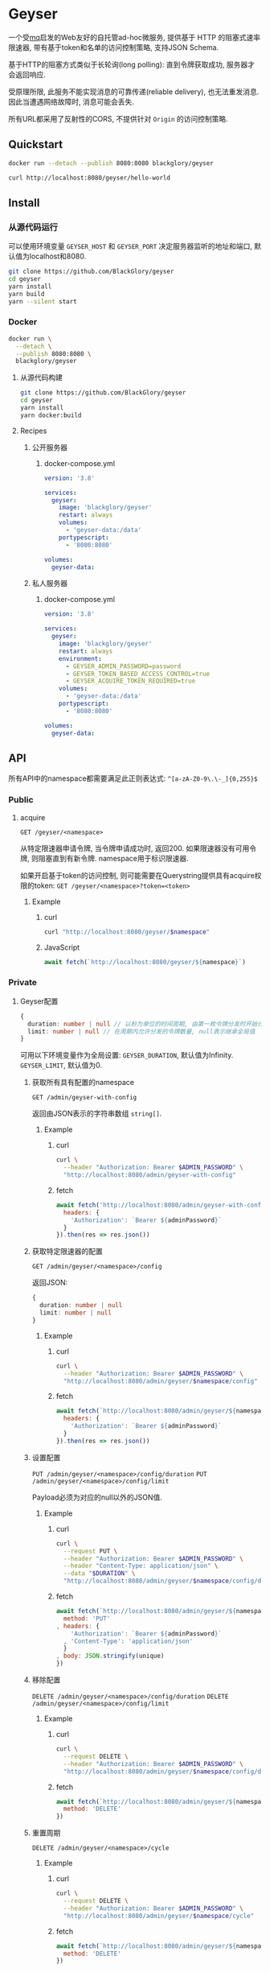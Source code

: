* Geyser
一个受[[https://github.com/BlackGlory/mq][mq]]启发的Web友好的自托管ad-hoc微服务,
提供基于 HTTP 的阻塞式速率限速器,
带有基于token和名单的访问控制策略,
支持JSON Schema.

基于HTTP的阻塞方式类似于长轮询(long polling):
直到令牌获取成功, 服务器才会返回响应.

受原理所限, 此服务不能实现消息的可靠传递(reliable delivery), 也无法重发消息.
因此当遭遇网络故障时, 消息可能会丢失.

所有URL都采用了反射性的CORS, 不提供针对 =Origin= 的访问控制策略.

** Quickstart
#+BEGIN_SRC sh
docker run --detach --publish 8080:8080 blackglory/geyser

curl http://localhost:8080/geyser/hello-world
#+END_SRC

** Install
*** 从源代码运行
可以使用环境变量 =GEYSER_HOST= 和 =GEYSER_PORT= 决定服务器监听的地址和端口, 默认值为localhost和8080.

#+BEGIN_SRC sh
git clone https://github.com/BlackGlory/geyser
cd geyser
yarn install
yarn build
yarn --silent start
#+END_SRC

*** Docker
#+BEGIN_SRC sh
docker run \
  --detach \
  --publish 8080:8080 \
  blackglory/geyser
#+END_SRC

**** 从源代码构建
#+BEGIN_SRC sh
git clone https://github.com/BlackGlory/geyser
cd geyser
yarn install
yarn docker:build
#+END_SRC

**** Recipes
***** 公开服务器
****** docker-compose.yml
#+BEGIN_SRC yaml
version: '3.8'

services:
  geyser:
    image: 'blackglory/geyser'
    restart: always
    volumes:
      - 'geyser-data:/data'
    portypescript:
      - '8080:8080'

volumes:
  geyser-data:
#+END_SRC

***** 私人服务器
****** docker-compose.yml
#+BEGIN_SRC yaml
version: '3.8'

services:
  geyser:
    image: 'blackglory/geyser'
    restart: always
    environment:
      - GEYSER_ADMIN_PASSWORD=password
      - GEYSER_TOKEN_BASED_ACCESS_CONTROL=true
      - GEYSER_ACQUIRE_TOKEN_REQUIRED=true
    volumes:
      - 'geyser-data:/data'
    portypescript:
      - '8080:8080'

volumes:
  geyser-data:
#+END_SRC

** API
所有API中的namespace都需要满足此正则表达式: =^[a-zA-Z0-9\.\-_]{0,255}$=

*** Public
**** acquire
=GET /geyser/<namespace>=

从特定限速器申请令牌, 当令牌申请成功时, 返回200.
如果限速器没有可用令牌, 则阻塞直到有新令牌.
namespace用于标识限速器.

如果开启基于token的访问控制, 则可能需要在Querystring提供具有acquire权限的token:
=GET /geyser/<namespace>?token=<token>=

***** Example
****** curl
#+BEGIN_SRC sh
curl "http://localhost:8080/geyser/$namespace"
#+END_SRC

****** JavaScript
#+BEGIN_SRC js
await fetch(`http://localhost:8080/geyser/${namespace}`)
#+END_SRC

*** Private
**** Geyser配置
#+BEGIN_SRC typescript
{
  duration: number | null // 以秒为单位的时间周期, 由第一枚令牌分发时开始计算, 在指定秒数后进入下一周期, null表示继承全局值
  limit: number | null // 在周期内允许分发的令牌数量, null表示继承全局值
}
#+END_SRC

可用以下环境变量作为全局设置:
=GEYSER_DURATION=, 默认值为Infinity.
=GEYSER_LIMIT=, 默认值为0.

***** 获取所有具有配置的namespace
=GET /admin/geyser-with-config=

返回由JSON表示的字符串数组 =string[]=.

****** Example
******* curl
#+BEGIN_SRC sh
curl \
  --header "Authorization: Bearer $ADMIN_PASSWORD" \
  "http://localhost:8080/admin/geyser-with-config"
#+END_SRC

******* fetch
#+BEGIN_SRC js
await fetch('http://localhost:8080/admin/geyser-with-config', {
  headers: {
    'Authorization': `Bearer ${adminPassword}`
  }
}).then(res => res.json())
#+END_SRC

***** 获取特定限速器的配置
=GET /admin/geyser/<namespace>/config=

返回JSON:
#+BEGIN_SRC typescript
{
  duration: number | null
  limit: number | null
}
#+END_SRC

****** Example
******* curl
#+BEGIN_SRC sh
curl \
  --header "Authorization: Bearer $ADMIN_PASSWORD" \
  "http://localhost:8080/admin/geyser/$namespace/config"
#+END_SRC

******* fetch
#+BEGIN_SRC js
await fetch(`http://localhost:8080/admin/geyser/${namespace}/config`, {
  headers: {
    'Authorization': `Bearer ${adminPassword}`
  }
}).then(res => res.json())
#+END_SRC

***** 设置配置
=PUT /admin/geyser/<namespace>/config/duration=
=PUT /admin/geyser/<namespace>/config/limit=

Payload必须为对应的null以外的JSON值.

****** Example
******* curl
#+BEGIN_SRC sh
curl \
  --request PUT \
  --header "Authorization: Bearer $ADMIN_PASSWORD" \
  --header "Content-Type: application/json" \
  --data "$DURATION" \
  "http://localhost:8080/admin/geyser/$namespace/config/duration"
#+END_SRC

******* fetch
#+BEGIN_SRC js
await fetch(`http://localhost:8080/admin/geyser/${namespace}/config/duration`, {
  method: 'PUT'
, headers: {
    'Authorization': `Bearer ${adminPassword}`
  , 'Content-Type': 'application/json'
  }
, body: JSON.stringify(unique)
})
#+END_SRC

***** 移除配置
=DELETE /admin/geyser/<namespace>/config/duration=
=DELETE /admin/geyser/<namespace>/config/limit=

****** Example
******* curl
#+BEGIN_SRC sh
curl \
  --request DELETE \
  --header "Authorization: Bearer $ADMIN_PASSWORD" \
  "http://localhost:8080/admin/geyser/$namespace/config/duration"
#+END_SRC

******* fetch
#+BEGIN_SRC js
await fetch(`http://localhost:8080/admin/geyser/${namespace}/config/duration`, {
  method: 'DELETE'
})
#+END_SRC

***** 重置周期
=DELETE /admin/geyser/<namespace>/cycle=

****** Example
******* curl
#+BEGIN_SRC sh
curl \
  --request DELETE \
  --header "Authorization: Bearer $ADMIN_PASSWORD" \
  "http://localhost:8080/admin/geyser/$namespace/cycle"
#+END_SRC
      
******* fetch
#+BEGIN_SRC js
await fetch(`http://localhost:8080/admin/geyser/${namespace}/cycle`, {
  method: 'DELETE'
})
#+END_SRC

**** 访问控制
GEYSER提供两种可以同时启用的访问控制策略.

所有访问控制API都使用基于口令的Bearer Token Authentication.
口令需通过环境变量 =GEYSER_ADMIN_PASSWORD= 进行设置.

访问控制规则是通过[[https://www.sqlite.org/wal.html][WAL模式]]的SQLite3持久化的, 开启访问控制后,
服务器的吞吐量和响应速度会受到硬盘性能的影响.

已经打开的连接不会受到新的访问控制规则的影响.

***** 基于名单的访问控制
通过设置环境变量 =GEYSER_LIST_BASED_ACCESS_CONTROL= 开启基于名单的访问控制:
- =whitelist=
  启用基于限速器白名单的访问控制, 只有在名单内的限速器允许被访问.
- =blacklist=
  启用基于限速器黑名单的访问控制, 只有在名单外的限速器允许被访问.

****** 黑名单
******* 获取黑名单
=GET /admin/blacklist=

获取位于黑名单中的所有限速器namespace, 返回JSON表示的字符串数组 =string[]=.

******** Example
********* curl
#+BEGIN_SRC sh
curl \
  --header "Authorization: Bearer $ADMIN_PASSWORD" \
  "http://localhost:8080/admin/blacklist"
#+END_SRC

********* fetch
#+BEGIN_SRC js
await fetch('http://localhost:8080/admin/blacklist', {
  headers: {
    'Authorization': `Bearer ${adminPassword}`
  }
}).then(res => res.json())
#+END_SRC

******* 添加黑名单
=PUT /admin/blacklist/<namespace>=

将特定限速器加入黑名单.

******** Example
********* curl
#+BEGIN_SRC sh
curl \
  --request PUT \
  --header "Authorization: Bearer $ADMIN_PASSWORD" \
  "http://localhost:8080/admin/blacklist/$namespace"
#+END_SRC

********* fetch
#+BEGIN_SRC js
await fetch(`http://localhost:8080/admin/blacklist/${namespace}`, {
  method: 'PUT'
, headers: {
    'Authorization': `Bearer ${adminPassword}`
  }
})
#+END_SRC

******* 移除黑名单
=DELETE /admin/blacklist/<namespace>=

将特定限速器从黑名单中移除.

******** Example
********* curl
#+BEGIN_SRC sh
curl \
  --request DELEjTE \
  --header "Authorization: Bearer $ADMIN_PASSWORD" \
  "http://localhost:8080/admin/blacklist/$namespace"
#+END_SRC

********* fetch
#+BEGIN_SRC js
await fetch(`http://localhost:8080/admin/blacklist/${namespace}`, {
  method: 'DELETE'
, headers: {
    'Authorization': `Bearer ${adminPassword}`
  }
})
#+END_SRC

****** 白名单
******* 获取白名单
=GET /admin/whitelist=

获取位于黑名单中的所有限速器namespace, 返回JSON表示的字符串数组 =string[]=.

******** Example
********* curl
#+BEGIN_SRC sh
curl \
  --header "Authorization: Bearer $ADMIM_PASSWORD" \
  "http://localhost:8080/admin/whitelist"
#+END_SRC

********* fetch
#+BEGIN_SRC js
await fetch('http://localhost:8080/admin/whitelist', {
  headers: {
    'Authorization': `Bearer ${adminPassword}`
  }
}).then(res => res.json())
#+END_SRC

******* 添加白名单
=PUT /admin/whitelist/<namespace>=

将特定限速器加入白名单.

******** Example
********* curl
#+BEGIN_SRC sh
curl \
  --request PUT \
  --header "Authorization: Bearer $ADMIN_PASSWORD" \
  "http://localhost:8080/admin/whitelist/$namespace"
#+END_SRC

********* fetch
#+BEGIN_SRC js
await fetch(`http://localhost:8080/admin/whitelist/${namespace}`, {
  method: 'PUT'
, headers: {
    'Authorization': `Bearer ${adminPassword}`
  }
})
#+END_SRC

******* 移除白名单
=DELETE /admin/whitelist/<namespace>=

将特定限速器从白名单中移除.

******** Example
********* curl
#+BEGIN_SRC sh
curl \
  --request DELETE \
  --header "Authorization: Bearer $ADMIN_PASSWORD" \
  "http://localhost:8080/admin/whitelist/$namespace"
#+END_SRC

********* fetch
#+BEGIN_SRC js
await fetch(`http://localhost:8080/admin/whitelist/${namespace}`, {
  method: 'DELETE'
, headers: {
    'Authorization': `Bearer ${adminPassword}`
  }
})
#+END_SRC

***** 基于token的访问控制
对token的要求: =^[a-zA-Z0-9\.\-_]{1,256}$=

通过设置环境变量 =GEYSER_TOKEN_BASED_ACCESS_CONTROL=true= 开启基于token的访问控制.

基于token的访问控制将根据限速器的token access policy决定其访问规则.
可通过环境变量 =GEYSER_ACQUIRE_TOKEN_REQUIRED= 设置相关默认值,
未设置情况下为 =false=.

一个限速器可以有多个token, 每个token可以单独设置acquire和read权限, 不同限速器的token不共用.

基于token的访问控制作出以下假设
- token的传输过程是安全的
- token难以被猜测
- token的意外泄露可以被迅速处理

****** token策略
******* 获取所有具有token策略的限速器namespace
=GET /admin/geyser-with-token-policies=

获取所有具有token策略的限速器namespace, 返回由JSON表示的字符串数组 =string[]=.

******** Example
********* curl
#+BEGIN_SRC sh
curl \
  --header "Authorization: Bearer $ADMIN_PASSWORD" \
  "http://localhost:8080/admin/geyser-with-token-policies"
#+END_SRC

********* fetch
#+BEGIN_SRC js
await fetch('http://localhost:8080/admin/geyser-with-token-policies')
#+END_SRC

******* 获取特定限速器的token策略
=GET /admin/geyser/<namespace>/token-policies=

返回JSON:
#+BEGIN_SRC typescript
{
  acquireTokenRequired: boolean | null
}
#+END_SRC
=null= 代表沿用相关默认值.

******** Example
********* curl
#+BEGIN_SRC sh
curl \
  --header "Authorization: Bearer $ADMIN_PASSWORD" \
  "http://localhost:8080/admin/geyser/$namespace/token-policies"
#+END_SRC

********* fetch
#+BEGIN_SRC js
await fethc(`http://localhost:8080/admin/geyser/${namespace}/token-policies`, {
  headers: {
    'Authorization': `Bearer ${adminPassword}`
  }
}).then(res => res.json())
#+END_SRC

******* 设置token策略
=PUT /admin/geyser/<namespace>/token-policies/acquire-token-required=

Payload必须是一个布尔值.

******** Example
********* curl
#+BEGIN_SRC sh
curl \
  --request PUT \
  --header "Authorization: Bearer $ADMIN_PASSWORD" \
  --header "Content-Type: application/json" \
  --data "$WRITE_TOKEN_REQUIRED" \
  "http://localhost:8080/admin/geyser/$namespace/token-policies/acquire-token-required"
#+END_SRC

********* fetch
#+BEGIN_SRC js
await fetch(`http://localhost:8080/admin/geyser/${namespace}/token-policies/acquire-token-required`, {
  method: 'PUT'
, headers: {
    'Authorization': `Bearer ${adminPassword}`
  , 'Content-Type': 'application/json'
  }
, body: JSON.stringify(acquireTokenRequired)
})
#+END_SRC

******* 移除token策略
=DELETE /admin/geyser/<namespace>/token-policies/acquire-token-required=

******** Example
********* curl
#+BEGIN_SRC sh
curl \
  --request DELETE \
  --header "Authorization: Bearer $ADMIN_PASSWORD" \
  "http://localhost:8080/admin/geyser/$namespace/token-policies/acquire-token-required"
#+END_SRC

********* fetch
#+BEGIN_SRC js
await fetch(`http://localhost:8080/admin/geyser/${namespace}/token-policies/acquire-token-required`, {
  method: 'DELETE'
, headers: {
    'Authorization': `Bearer ${adminPassword}`
  }
})
#+END_SRC

****** token
******* 获取所有具有token的限速器namespace
=GET /admin/geyser-with-tokens=

获取所有具有token的限速器namespace, 返回由JSON表示的字符串数组 =string[]=.

******** Example
********* curl
#+BEGIN_SRC sh
curl \
  --header "Authorization: Bearer $ADMIN_PASSWORD" \
  "http://localhost:8080/admin/geyser-with-tokens"
#+END_SRC

********* fetch
#+BEGIN_SRC js
await fetch(`http://localhost:8080/admin/geyser-with-tokens`, {
  headers: {
    'Authorization': `Bearer ${adminPassword}`
  }
}).then(res => res.json())
#+END_SRC

******* 获取特定限速器的所有token
=GET /admin/geyser/<namespace>/tokens=

获取特定限速器的所有token, 返回JSON数组表示的token及其权限
=Array<{ token: string, acquire: boolean }>=.

******** Example
********* curl
#+BEGIN_SRC sh
curl \
  --header "Authorization: Bearer $ADMIN_PASSWORD" \
  "http://localhost:8080/admin/geyser/$namespace/tokens"
#+END_SRC

********* fetch
#+BEGIN_SRC js
await fetch(`http://localhost:8080/admin/geyser/${namespace}/tokens`, {
  headers: {
    'Authorization': `Bearer ${adminPassword}`
  }
}).then(res => res.json())
#+END_SRC

******* 为特定限速器的token设置acquire权限
=PUT /admin/geyser/<namespace>/tokens/<token>/acquire=

添加/更新token, 为token设置acquire权限.

******** Example
********* curl
#+BEGIN_SRC sh
curl \
  --request PUT \
  --header "Authorization: Bearer $ADMIN_PASSWORD" \
  "http://localhost:8080/admin/geyser/$namespace/tokens/$token/acquire"
#+END_SRC

********* fetch
#+BEGIN_SRC js
await fetch(`http://localhost:8080/admin/geyser/${namespace}/tokens/${token}/acquire`, {
  method: 'PUT'
, headers: {
    'Authorization': `Bearer ${adminPassword}`
  }
})
#+END_SRC

******* 取消特定限速器的token的acquire权限
=DELETE /admin/geyser/<namespace>/tokens/<token>/acquire=

取消token的acquire权限.

******** Example
********* curl
#+BEGIN_SRC sh
curl \
  --request DELETE \
  --header "Authorization: Bearer $ADMIN_PASSWORD" \
  "http://localhost:8080/admin/geyser/$namespace/tokens/$token/acquire"
#+END_SRC

********* fetch
#+BEGIN_SRC js
await fetch(`http://localhost:8080/admin/geyser/${namespace}/tokens/${token}/acquire`, {
  method: 'DELETE'
, headers: {
    'Authorization': `Bearer ${adminPassword}`
  }
})
#+END_SRC

** HTTP/2
GEYSER支持HTTP/2, 以多路复用反向代理时的连接, 可通过设置环境变量 =GEYSER_HTTP2=true= 开启.

此HTTP/2支持不提供从HTTP/1.1自动升级的功能, 亦不提供HTTPS.
因此, 在本地curl里进行测试时, 需要开启 =--http2-prior-knowledge= 选项.
